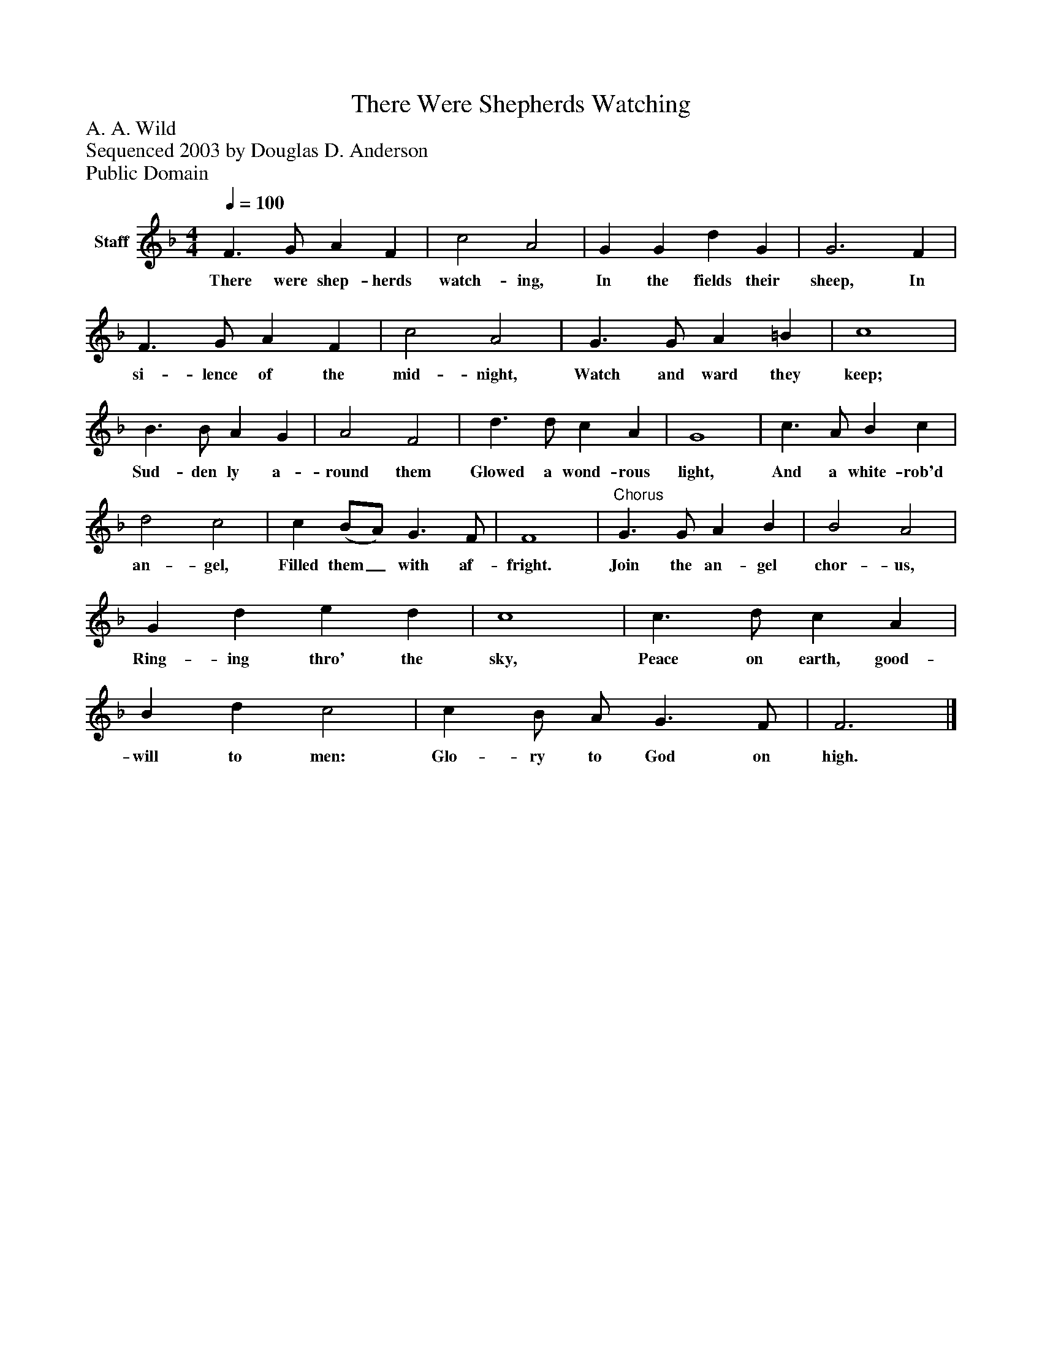 %%abc-creator mxml2abc 1.4
%%abc-version 2.0
%%continueall true
%%titletrim true
%%titleformat A-1 T C1, Z-1, S-1
X: 0
T: There Were Shepherds Watching
Z: A. A. Wild
Z: Sequenced 2003 by Douglas D. Anderson
Z: Public Domain
L: 1/4
M: 4/4
Q: 1/4=100
V: P1 name="Staff"
%%MIDI program 1 19
K: F
[V: P1]  F3/ G/ A F | c2 A2 | G G d G | G3 F | F3/ G/ A F | c2 A2 | G3/ G/ A =B | c4 | B3/ B/ A G | A2 F2 | d3/ d/ c A | G4 | c3/ A/ B c | d2 c2 | c (B/A/) G3/ F/ | F4 |"^Chorus" G3/ G/ A B | B2 A2 | G d e d | c4 | c3/ d/ c A | B d c2 | c B/ A/ G3/ F/ | F3|]
w: There were shep- herds watch- ing, In the fields their sheep, In si- lence of the mid- night, Watch and ward they keep; Sud- den ly a- round them Glowed a wond- rous light, And a white- rob'd an- gel, Filled them_ with af- fright. Join the an- gel chor- us, Ring- ing thro' the sky, Peace on earth, good- will to men: Glo- ry to God on high.


